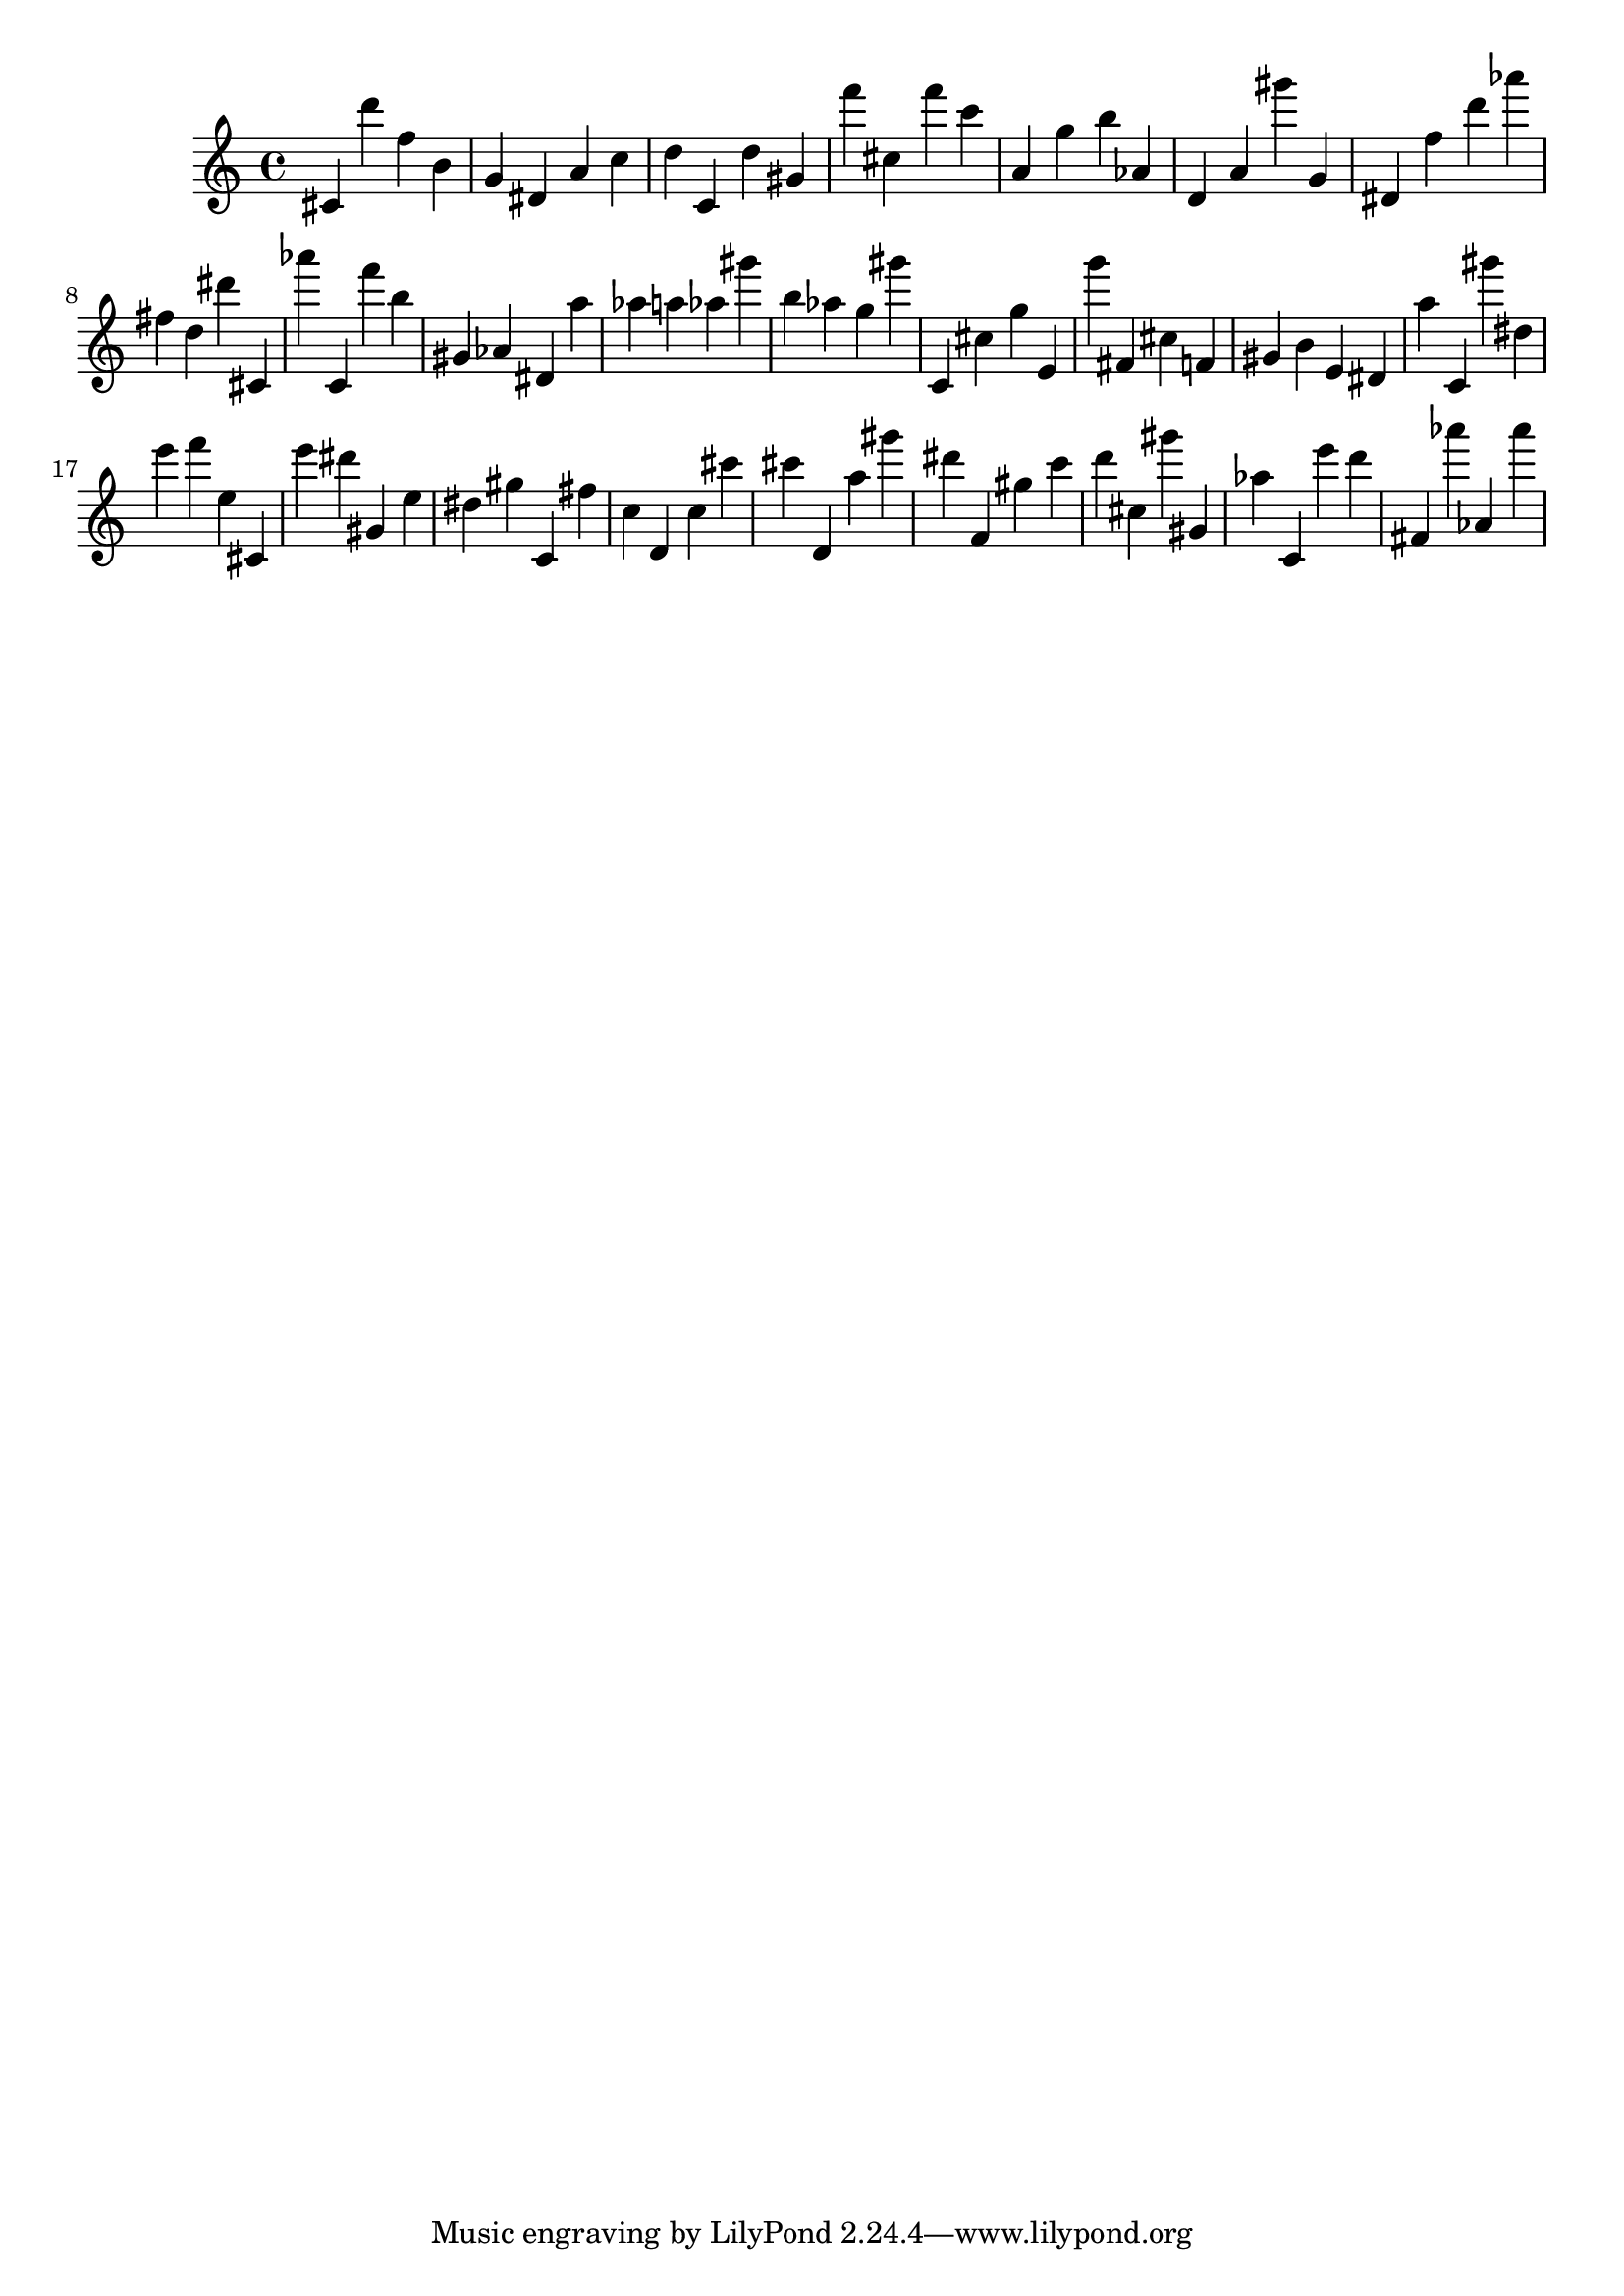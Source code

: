 \version "2.18.2"
\score {

{
\clef treble
cis' d''' f'' b' g' dis' a' c'' d'' c' d'' gis' f''' cis'' f''' c''' a' g'' b'' as' d' a' gis''' g' dis' f'' d''' as''' fis'' d'' dis''' cis' as''' c' f''' b'' gis' as' dis' a'' as'' a'' as'' gis''' b'' as'' g'' gis''' c' cis'' g'' e' g''' fis' cis'' f' gis' b' e' dis' a'' c' gis''' dis'' e''' f''' e'' cis' e''' dis''' gis' e'' dis'' gis'' c' fis'' c'' d' c'' cis''' cis''' d' a'' gis''' dis''' f' gis'' c''' d''' cis'' gis''' gis' as'' c' e''' d''' fis' as''' as' as''' 
}

 \midi { }
 \layout { }
}